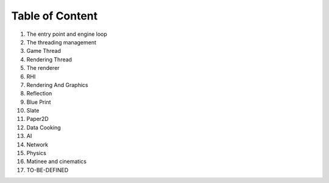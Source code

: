Table of Content
================

1. The entry point and engine loop
2. The threading management
3. Game Thread
4. Rendering Thread
5. The renderer
6. RHI
7. Rendering And Graphics
8. Reflection
9. Blue Print
10. Slate 
11. Paper2D
12. Data Cooking
13. AI 
14. Network
15. Physics
16. Matinee and cinematics
17. TO-BE-DEFINED

